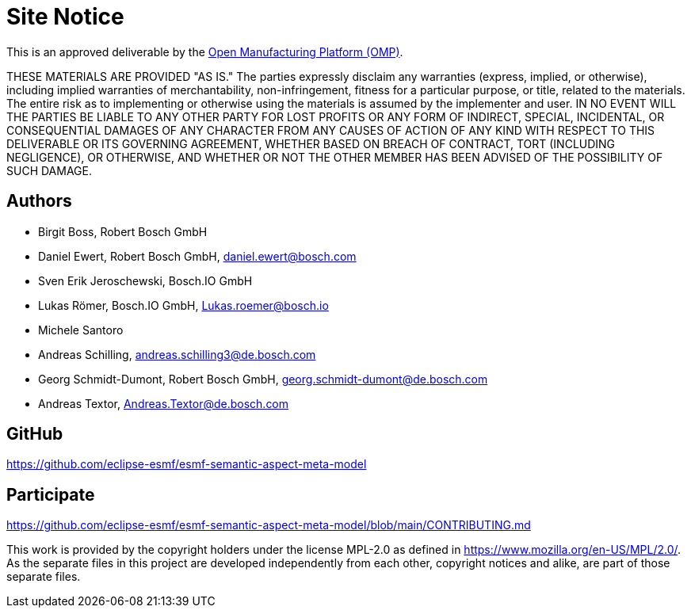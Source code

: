 ////
Copyright (c) 2020 Robert Bosch Manufacturing Solutions GmbH

See the AUTHORS file(s) distributed with this work for additional information regarding authorship. 

This Source Code Form is subject to the terms of the Mozilla Public License, v. 2.0.
If a copy of the MPL was not distributed with this file, You can obtain one at https://mozilla.org/MPL/2.0/
SPDX-License-Identifier: MPL-2.0
////

[[site-notice]]
= Site Notice

This is an approved deliverable by the https://open-manufacturing.org[Open Manufacturing Platform (OMP)].

THESE MATERIALS ARE PROVIDED "AS IS."
The parties expressly disclaim any warranties (express, implied, or otherwise), including implied warranties of merchantability, non-infringement, fitness for a particular purpose, or title, related to the materials.
The entire risk as to implementing or otherwise using the materials is assumed by the implementer and user.
IN NO EVENT WILL THE PARTIES BE LIABLE TO ANY OTHER PARTY FOR LOST PROFITS OR ANY FORM OF INDIRECT, SPECIAL, INCIDENTAL, OR CONSEQUENTIAL DAMAGES OF ANY CHARACTER FROM ANY CAUSES OF ACTION OF ANY KIND WITH RESPECT TO THIS DELIVERABLE OR ITS GOVERNING AGREEMENT, WHETHER BASED ON BREACH OF CONTRACT, TORT (INCLUDING NEGLIGENCE), OR OTHERWISE, AND WHETHER OR NOT THE OTHER MEMBER HAS BEEN ADVISED OF THE POSSIBILITY OF SUCH DAMAGE.

[[authors]]
== Authors

* Birgit Boss, Robert Bosch GmbH
* Daniel Ewert, Robert Bosch GmbH, daniel.ewert@bosch.com
* Sven Erik Jeroschewski, Bosch.IO GmbH
* Lukas Römer, Bosch.IO GmbH, Lukas.roemer@bosch.io
* Michele Santoro
* Andreas Schilling, andreas.schilling3@de.bosch.com
* Georg Schmidt-Dumont, Robert Bosch GmbH, georg.schmidt-dumont@de.bosch.com 
* Andreas Textor, Andreas.Textor@de.bosch.com

[[github]]
== GitHub

https://github.com/eclipse-esmf/esmf-semantic-aspect-meta-model

[[participate]]
== Participate

https://github.com/eclipse-esmf/esmf-semantic-aspect-meta-model/blob/main/CONTRIBUTING.md


This work is provided by the copyright holders under the license MPL-2.0 as defined in https://www.mozilla.org/en-US/MPL/2.0/.
As the separate files in this project are developed independently from each other, copyright notices and alike, are part of those separate files.
